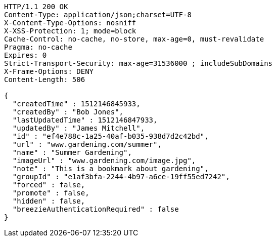 [source,http,options="nowrap"]
----
HTTP/1.1 200 OK
Content-Type: application/json;charset=UTF-8
X-Content-Type-Options: nosniff
X-XSS-Protection: 1; mode=block
Cache-Control: no-cache, no-store, max-age=0, must-revalidate
Pragma: no-cache
Expires: 0
Strict-Transport-Security: max-age=31536000 ; includeSubDomains
X-Frame-Options: DENY
Content-Length: 506

{
  "createdTime" : 1512146845933,
  "createdBy" : "Bob Jones",
  "lastUpdatedTime" : 1512146847933,
  "updatedBy" : "James Mitchell",
  "id" : "ef4e788c-1a25-40af-b035-938d7d2c42bd",
  "url" : "www.gardening.com/summer",
  "name" : "Summer Gardening",
  "imageUrl" : "www.gardening.com/image.jpg",
  "note" : "This is a bookmark about gardening",
  "groupId" : "e1af3bfa-2244-4b97-a6ce-19ff55ed7242",
  "forced" : false,
  "promote" : false,
  "hidden" : false,
  "breezieAuthenticationRequired" : false
}
----